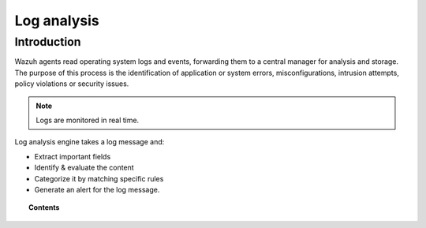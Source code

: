 .. _manual_log_analysis:

Log analysis
================

Introduction
----------------

Wazuh agents read operating system logs and events, forwarding them to a central manager for analysis and storage. The purpose of this process is the identification of application or system errors, misconfigurations, intrusion attempts, policy violations or security issues.

.. note::
    Logs are monitored in real time.

Log analysis engine takes a log message and:

- Extract important fields
- Identify & evaluate the content
- Categorize it by matching specific rules
- Generate an alert for the log message.


.. topic:: Contents

    .. toctree::
        :maxdepth: 2

        log_flow
        log_retention
        references
